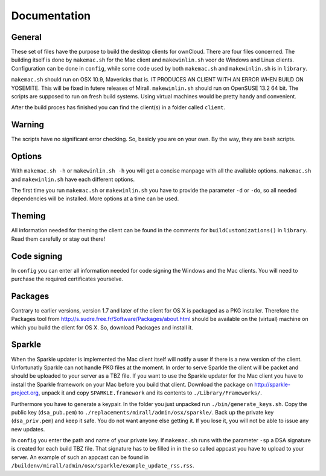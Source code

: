 Documentation
=============

General
-------
These set of files have the purpose to build the desktop clients for ownCloud. There are four files concerned.
The building itself is done by ``makemac.sh`` for the Mac client and ``makewinlin.sh`` voor de Windows and Linux clients.
Configuration can be done in ``config``, while some code used by both ``makemac.sh`` and ``makewinlin.sh`` is in ``library``.

``makemac.sh`` should run on OSX 10.9, Mavericks that is.
IT PRODUCES AN CLIENT WITH AN ERROR WHEN BUILD ON YOSEMITE. This will be fixed in futere releases of Mirall.
``makewinlin.sh`` should run on OpenSUSE 13.2 64 bit.
The scripts are supposed to run on fresh build systems. Using virtual machines would be pretty handy and convenient.

After the build proces has finished you can find the client(s) in a folder called ``client``.

Warning
-------
The scripts have no significant error checking. So, basicly you are on your own.
By the way, they are bash scripts.

Options
-------
With ``makemac.sh -h`` or ``makewinlin.sh -h`` you will get a concise manpage with all the available options. ``makemac.sh`` and ``makewinlin.sh`` have each different options.

The first time you run ``makemac.sh`` or ``makewinlin.sh`` you have to provide the parameter ``-d`` or ``-do``, so all needed dependencies will be installed.
More options at a time can be used.

Theming
-------
All information needed for theming the client can be found in the comments for ``buildCustomizations()`` in ``library``. Read them carefully or stay out there!

Code signing
------------
In ``config`` you can enter all information needed for code signing the Windows and the Mac clients. You will need to purchase the required certificates yourselve.

Packages
--------
Contrary to earlier versions, version 1.7 and later of the client for OS X is packaged as a PKG installer. Therefore the Packages tool from http://s.sudre.free.fr/Software/Packages/about.html should be available on the (virtual) machine on which you build the client for OS X.
So, download Packages and install it.

Sparkle
-------
When the Sparkle updater is implemented the Mac client itself will notify a user if there is a new version of the client. Unfortunatly Sparkle can not handle PKG files at the moment. In order to serve Sparkle the client will be packet and should be uploaded to your server as a TBZ file.
If you want to use the Sparkle updater for the Mac client you have to install the Sparkle framework on your Mac before you build that client.
Download the package on http://sparkle-project.org, unpack it and copy ``SPARKLE.framework`` and its contents to ``./Library/Frameworks/``.

Furthermore you have to generate a keypair. In the folder you just unpacked run ``./bin/generate_keys.sh``.
Copy the public key (``dsa_pub.pem``) to ``./replacements/mirall/admin/osx/sparkle/``.
Back up the private key (``dsa_priv.pem``) and keep it safe. You do not want anyone else getting it. If you lose it, you will not be able to issue any new updates.

In ``config`` you enter the path and name of your private key. If ``makemac.sh`` runs with the parameter ``-sp`` a DSA signature is created for each build TBZ file. That signature has to be filled in in the so called appcast you have to upload to your server. An example of such an appcast can be found in ``/buildenv/mirall/admin/osx/sparkle/example_update_rss.rss``.
